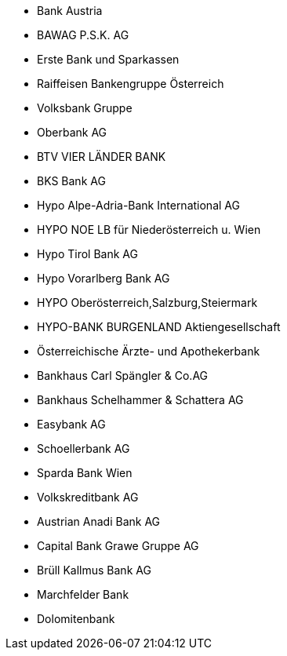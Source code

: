 
- Bank Austria
- BAWAG P.S.K. AG
- Erste Bank und Sparkassen
- Raiffeisen Bankengruppe Österreich
- Volksbank Gruppe
- Oberbank AG
- BTV VIER LÄNDER BANK
- BKS Bank AG
- Hypo Alpe-Adria-Bank International AG
- HYPO NOE LB für Niederösterreich u. Wien
- Hypo Tirol Bank AG
- Hypo Vorarlberg Bank AG
- HYPO Oberösterreich,Salzburg,Steiermark
- HYPO-BANK BURGENLAND Aktiengesellschaft
- Österreichische Ärzte- und Apothekerbank
- Bankhaus Carl Spängler & Co.AG
- Bankhaus Schelhammer & Schattera AG
- Easybank AG
- Schoellerbank AG
- Sparda Bank Wien
- Volkskreditbank AG
- Austrian Anadi Bank AG
- Capital Bank Grawe Gruppe AG
- Brüll Kallmus Bank AG
- Marchfelder Bank
- Dolomitenbank

//-
